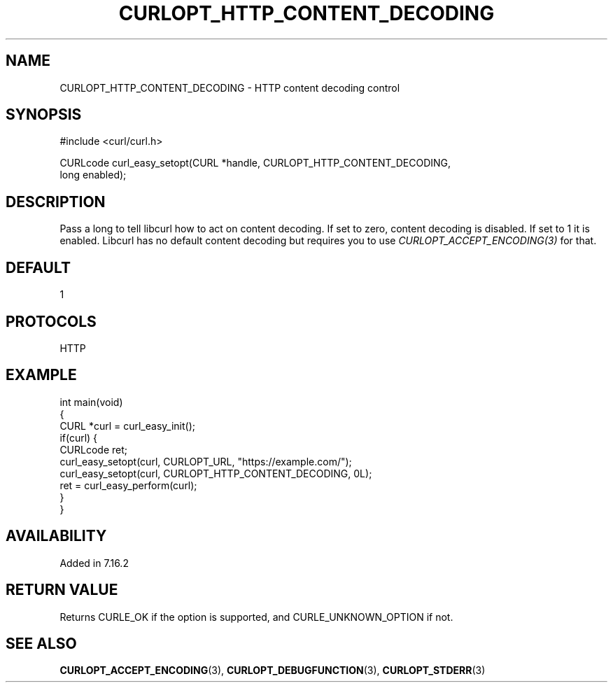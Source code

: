 .\" generated by cd2nroff 0.1 from CURLOPT_HTTP_CONTENT_DECODING.md
.TH CURLOPT_HTTP_CONTENT_DECODING 3 "February 23 2024" libcurl
.SH NAME
CURLOPT_HTTP_CONTENT_DECODING \- HTTP content decoding control
.SH SYNOPSIS
.nf
#include <curl/curl.h>

CURLcode curl_easy_setopt(CURL *handle, CURLOPT_HTTP_CONTENT_DECODING,
                          long enabled);
.fi
.SH DESCRIPTION
Pass a long to tell libcurl how to act on content decoding. If set to zero,
content decoding is disabled. If set to 1 it is enabled. Libcurl has no
default content decoding but requires you to use
\fICURLOPT_ACCEPT_ENCODING(3)\fP for that.
.SH DEFAULT
1
.SH PROTOCOLS
HTTP
.SH EXAMPLE
.nf
int main(void)
{
  CURL *curl = curl_easy_init();
  if(curl) {
    CURLcode ret;
    curl_easy_setopt(curl, CURLOPT_URL, "https://example.com/");
    curl_easy_setopt(curl, CURLOPT_HTTP_CONTENT_DECODING, 0L);
    ret = curl_easy_perform(curl);
  }
}
.fi
.SH AVAILABILITY
Added in 7.16.2
.SH RETURN VALUE
Returns CURLE_OK if the option is supported, and CURLE_UNKNOWN_OPTION if not.
.SH SEE ALSO
.BR CURLOPT_ACCEPT_ENCODING (3),
.BR CURLOPT_DEBUGFUNCTION (3),
.BR CURLOPT_STDERR (3)
